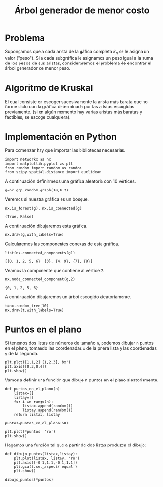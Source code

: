 #+title: Árbol generador de menor costo

#+options: toc:nil

#+latex_header: \usepackage{listings}
#+latex_header: \lstalias{ipayton}{payton}
#+latex_header: \lstset{basicstyle=\small\ttfamily, frame=single}

#+latex_header: \usepackage{bera}

#+property: header-args:ipython :exports both :cache yes :session arbol :results raw drawer

* Problema

Supongamos que a cada arista de la gáfica completa \(k_{n}\) se le
asigna un valor ("peso"). Si a cada subgráfica le asignamos un peso
igual a la suma de los pesos de sus aristas, consideraremos el
problema de encontrar el árbol generador de menor peso.

* Algoritmo de Kruskal

El cual consiste en escoger sucesivamente la arista más barata que no
forme ciclo con la gráfica determinada por las aristas escogidas
previamente. (si en algún momento hay varias aristas más baratas y
factibles, se escoge cualquiera).

* Implementación en Python 

Para comenzar hay que importar las bibliotecas necesarias. 

#+begin_src ipython
import networkx as nx
import matplotlib.pyplot as plt 
from random import random as random
from scipy.spatial.distance import euclidean
#+end_src

#+RESULTS[042b2d9cccdf11798c868694034d5fd84346d202]:
:results:
# Out[2]:
:end:

A continuación definirmeos una gráfica aleatoria con 10 vértices.

#+begin_src ipython
g=nx.gnp_random_graph(10,0.2)
#+end_src

#+RESULTS[6cb25f08ff5c48547b3f4dfee8e011fbbf4547c2]:
:results:
# Out[15]:
:end:

Veremos si nuestra gráfica es un bosque. 

#+begin_src ipython
nx.is_forest(g), nx.is_connected(g)
#+end_src

#+RESULTS[e7d1dbb3a296c52111081a2873e11b0c5e1bcb99]:
:results:
# Out[16]:
: (True, False)
:end:

A continuación dibujaremos esta gráfica.

#+begin_src ipython
nx.draw(g,with_labels=True)
#+end_src

#+RESULTS[40b6f975e2784846b3266e3879b6ffb2f4432ce6]:
:results:
# Out[19]:
[[file:./obipy-resources/2166vKB.png]]
:end:


Calcularemos las componentes conexas de esta gráfica.

#+begin_src ipython
list(nx.connected_components(g))
#+end_src

#+RESULTS[fd43bac86ab4e6adb6ece858cb2c922a37acadb0]:
:results:
# Out[20]:
: [{0, 1, 2, 5, 6}, {3}, {4, 9}, {7}, {8}]
:end:

Veamos la componente que contiene al vértice 2.

#+begin_src ipython
nx.node_connected_component(g,2)
#+end_src

#+RESULTS[5dbb8a5e23a82b97e43b14101c8f6ff99694deeb]:
:results:
# Out[21]:
: {0, 1, 2, 5, 6}
:end:

A continuación dibujaremos un árbol escogido aleatoriamente.

#+begin_src ipython
t=nx.random_tree(10)
nx.draw(t,with_labels=True)
#+end_src

#+RESULTS[7198899532f119d85be7a7b4da483cf334eb4b66]:
:results:
# Out[22]:
[[file:./obipy-resources/21668UH.png]]
:end:

* Puntos en el plano

Si tenemos dos listas de números de tamaño =n=, podemos dibujar =n=
puntos en el plano, tomando las coordenadas =x= de la priera lista y
las coordenadas =y= de la segunda.

#+begin_src ipython
plt.plot([1,1,2],[1,2,3],'bx')
plt.axis([0,3,0,4])
plt.show()
#+end_src

#+RESULTS[a2473dc10d4388557d58b145c3b398832095523d]:
:results:
# Out[26]:
[[file:./obipy-resources/2166w9f.png]]
:end:

Vamos a definir una función que dibuje n puntos en el plano
aleatoriamente.

#+begin_src ipython
def puntos_en_el_plano(n):
    listax=[]
    listay=[]
    for i in range(n):
        listax.append(random())
        listay.append(random())
    return listax, listay 
#+end_src

#+RESULTS[b043cc337169de548942877e29716715530b47b4]:
:results:
# Out[27]:
:end:

#+begin_src ipython
puntos=puntos_en_el_plano(50)
#+end_src

#+RESULTS[9ff8894398a2a07a6c3e77984fe46197b54683d8]:
:results:
# Out[33]:
:end:

#+begin_src ipython
plt.plot(*puntos, 'ro')
plt.show()
#+end_src

#+RESULTS[3e875b45815176da72d413ae26cf591eba8c559f]:
:results:
# Out[30]:
[[file:./obipy-resources/2166KSs.png]]
:end:

Hagamos una función tal que a partir de dos listas produzca el dibujo:

#+begin_src ipython
def dibujo_puntos(listax,listay):
    plt.plot(listax, listay, 'ro')
    plt.axis([-0.1,1.1,-0.1,1.1])
    plt.gca().set_aspect('equal')
    plt.show()
#+end_src

#+RESULTS[2a39b4b48fa54c16ca027a04b31991530ef660b7]:
:results:
# Out[32]:
:end:

#+begin_src ipython
dibujo_puntos(*puntos)
#+end_src

#+RESULTS[274d1e4a2e4c1e9a72c9f464a39ff8637dd52977]:
:results:
# Out[34]:
[[file:./obipy-resources/2166Xcy.png]]
:end:

# Local Variables:
# org-confirm-babel-evaluate: nil
# End:

